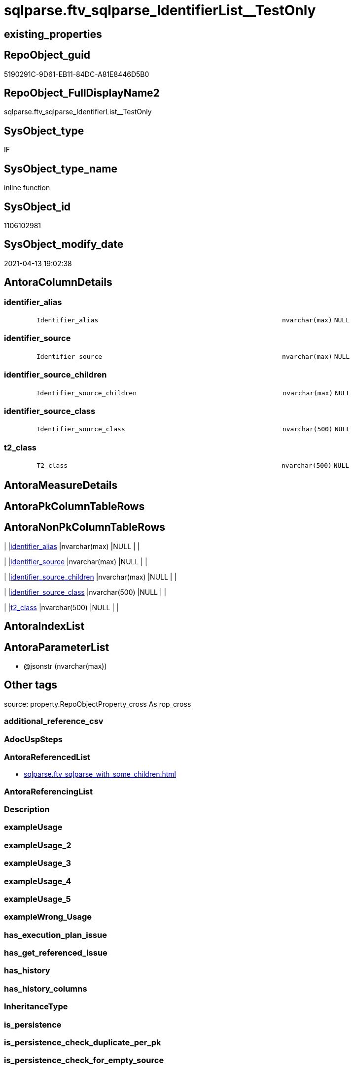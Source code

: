 // tag::HeaderFullDisplayName[]
= sqlparse.ftv_sqlparse_IdentifierList__TestOnly
// end::HeaderFullDisplayName[]

== existing_properties

// tag::existing_properties[]
:ExistsProperty--antorareferencedlist:
:ExistsProperty--is_repo_managed:
:ExistsProperty--is_ssas:
:ExistsProperty--referencedobjectlist:
:ExistsProperty--sql_modules_definition:
:ExistsProperty--AntoraParameterList:
:ExistsProperty--Columns:
// end::existing_properties[]

== RepoObject_guid

// tag::RepoObject_guid[]
5190291C-9D61-EB11-84DC-A81E8446D5B0
// end::RepoObject_guid[]

== RepoObject_FullDisplayName2

// tag::RepoObject_FullDisplayName2[]
sqlparse.ftv_sqlparse_IdentifierList__TestOnly
// end::RepoObject_FullDisplayName2[]

== SysObject_type

// tag::SysObject_type[]
IF
// end::SysObject_type[]

== SysObject_type_name

// tag::SysObject_type_name[]
inline function
// end::SysObject_type_name[]

== SysObject_id

// tag::SysObject_id[]
1106102981
// end::SysObject_id[]

== SysObject_modify_date

// tag::SysObject_modify_date[]
2021-04-13 19:02:38
// end::SysObject_modify_date[]

== AntoraColumnDetails

// tag::AntoraColumnDetails[]
[#column-identifier_alias]
=== identifier_alias

[cols="d,8m,m,m,m,d"]
|===
|
|Identifier_alias
|nvarchar(max)
|NULL
|
|
|===


[#column-identifier_source]
=== identifier_source

[cols="d,8m,m,m,m,d"]
|===
|
|Identifier_source
|nvarchar(max)
|NULL
|
|
|===


[#column-identifier_source_children]
=== identifier_source_children

[cols="d,8m,m,m,m,d"]
|===
|
|Identifier_source_children
|nvarchar(max)
|NULL
|
|
|===


[#column-identifier_source_class]
=== identifier_source_class

[cols="d,8m,m,m,m,d"]
|===
|
|Identifier_source_class
|nvarchar(500)
|NULL
|
|
|===


[#column-t2_class]
=== t2_class

[cols="d,8m,m,m,m,d"]
|===
|
|T2_class
|nvarchar(500)
|NULL
|
|
|===


// end::AntoraColumnDetails[]

== AntoraMeasureDetails

// tag::AntoraMeasureDetails[]

// end::AntoraMeasureDetails[]

== AntoraPkColumnTableRows

// tag::AntoraPkColumnTableRows[]





// end::AntoraPkColumnTableRows[]

== AntoraNonPkColumnTableRows

// tag::AntoraNonPkColumnTableRows[]
|
|<<column-identifier_alias>>
|nvarchar(max)
|NULL
|
|

|
|<<column-identifier_source>>
|nvarchar(max)
|NULL
|
|

|
|<<column-identifier_source_children>>
|nvarchar(max)
|NULL
|
|

|
|<<column-identifier_source_class>>
|nvarchar(500)
|NULL
|
|

|
|<<column-t2_class>>
|nvarchar(500)
|NULL
|
|

// end::AntoraNonPkColumnTableRows[]

== AntoraIndexList

// tag::AntoraIndexList[]

// end::AntoraIndexList[]

== AntoraParameterList

// tag::AntoraParameterList[]
* @jsonstr (nvarchar(max))
// end::AntoraParameterList[]

== Other tags

source: property.RepoObjectProperty_cross As rop_cross


=== additional_reference_csv

// tag::additional_reference_csv[]

// end::additional_reference_csv[]


=== AdocUspSteps

// tag::adocuspsteps[]

// end::adocuspsteps[]


=== AntoraReferencedList

// tag::antorareferencedlist[]
* xref:sqlparse.ftv_sqlparse_with_some_children.adoc[]
// end::antorareferencedlist[]


=== AntoraReferencingList

// tag::antorareferencinglist[]

// end::antorareferencinglist[]


=== Description

// tag::description[]

// end::description[]


=== exampleUsage

// tag::exampleusage[]

// end::exampleusage[]


=== exampleUsage_2

// tag::exampleusage_2[]

// end::exampleusage_2[]


=== exampleUsage_3

// tag::exampleusage_3[]

// end::exampleusage_3[]


=== exampleUsage_4

// tag::exampleusage_4[]

// end::exampleusage_4[]


=== exampleUsage_5

// tag::exampleusage_5[]

// end::exampleusage_5[]


=== exampleWrong_Usage

// tag::examplewrong_usage[]

// end::examplewrong_usage[]


=== has_execution_plan_issue

// tag::has_execution_plan_issue[]

// end::has_execution_plan_issue[]


=== has_get_referenced_issue

// tag::has_get_referenced_issue[]

// end::has_get_referenced_issue[]


=== has_history

// tag::has_history[]

// end::has_history[]


=== has_history_columns

// tag::has_history_columns[]

// end::has_history_columns[]


=== InheritanceType

// tag::inheritancetype[]

// end::inheritancetype[]


=== is_persistence

// tag::is_persistence[]

// end::is_persistence[]


=== is_persistence_check_duplicate_per_pk

// tag::is_persistence_check_duplicate_per_pk[]

// end::is_persistence_check_duplicate_per_pk[]


=== is_persistence_check_for_empty_source

// tag::is_persistence_check_for_empty_source[]

// end::is_persistence_check_for_empty_source[]


=== is_persistence_delete_changed

// tag::is_persistence_delete_changed[]

// end::is_persistence_delete_changed[]


=== is_persistence_delete_missing

// tag::is_persistence_delete_missing[]

// end::is_persistence_delete_missing[]


=== is_persistence_insert

// tag::is_persistence_insert[]

// end::is_persistence_insert[]


=== is_persistence_truncate

// tag::is_persistence_truncate[]

// end::is_persistence_truncate[]


=== is_persistence_update_changed

// tag::is_persistence_update_changed[]

// end::is_persistence_update_changed[]


=== is_repo_managed

// tag::is_repo_managed[]
0
// end::is_repo_managed[]


=== is_ssas

// tag::is_ssas[]
0
// end::is_ssas[]


=== microsoft_database_tools_support

// tag::microsoft_database_tools_support[]

// end::microsoft_database_tools_support[]


=== MS_Description

// tag::ms_description[]

// end::ms_description[]


=== persistence_source_RepoObject_fullname

// tag::persistence_source_repoobject_fullname[]

// end::persistence_source_repoobject_fullname[]


=== persistence_source_RepoObject_fullname2

// tag::persistence_source_repoobject_fullname2[]

// end::persistence_source_repoobject_fullname2[]


=== persistence_source_RepoObject_guid

// tag::persistence_source_repoobject_guid[]

// end::persistence_source_repoobject_guid[]


=== persistence_source_RepoObject_xref

// tag::persistence_source_repoobject_xref[]

// end::persistence_source_repoobject_xref[]


=== pk_index_guid

// tag::pk_index_guid[]

// end::pk_index_guid[]


=== pk_IndexPatternColumnDatatype

// tag::pk_indexpatterncolumndatatype[]

// end::pk_indexpatterncolumndatatype[]


=== pk_IndexPatternColumnName

// tag::pk_indexpatterncolumnname[]

// end::pk_indexpatterncolumnname[]


=== pk_IndexSemanticGroup

// tag::pk_indexsemanticgroup[]

// end::pk_indexsemanticgroup[]


=== ReferencedObjectList

// tag::referencedobjectlist[]
* [sqlparse].[ftv_sqlparse_with_some_children]
// end::referencedobjectlist[]


=== usp_persistence_RepoObject_guid

// tag::usp_persistence_repoobject_guid[]

// end::usp_persistence_repoobject_guid[]


=== UspExamples

// tag::uspexamples[]

// end::uspexamples[]


=== uspgenerator_usp_id

// tag::uspgenerator_usp_id[]

// end::uspgenerator_usp_id[]


=== UspParameters

// tag::uspparameters[]

// end::uspparameters[]

== Boolean Attributes

source: property.RepoObjectProperty WHERE property_int = 1

// tag::boolean_attributes[]

// end::boolean_attributes[]

== sql_modules_definition

// tag::sql_modules_definition[]
[%collapsible]
=======
[source,sql]
----
/*
soure

SELECT
       [T1].[RepoObject_guid]
     , [T1].[key]
     , [T1].[SysObject_fullname]
     , [T1].[RowNumber_per_Object]
     , [T1].[class]
       --, [T1].[is_group]
       --, [T1].[is_keyword]
       --, [T1].[is_whitespace]
     , [T1].[normalized]
       --, [T1].[children]
     , [T2_class] = [T2].[class]
     , [Identifier_alias] = CASE [T2].[class]
                                WHEN 'Identifier'
                                THEN CASE
                                         WHEN [T2].[child1_normalized] = 'AS'
                                         THEN [T2].[child2_normalized]
                                         WHEN [T2].[child3_normalized] = 'AS'
                                         THEN [T2].[child4_normalized]
                                     END
                                WHEN 'Comparison'
                                THEN CASE
                                         WHEN [T2].[child1_normalized] = '='
                                         THEN [T2].[child0_normalized]
                                     END
                            END
     , [Identifier_source] = CASE [T2].[class]
                                 WHEN 'Identifier'
                                 THEN CASE [T2].[child0_class]
                                          WHEN 'Token'
                                          THEN [T2].[normalized]
                                          WHEN 'Function'
                                          THEN [T2].[child0_normalized]
                                      END
                                 WHEN 'Comparison'
                                 THEN CASE
                                          WHEN [T2].[child1_normalized] = '='
                                          THEN [T2].[child2_normalized]
                                      END
                             END
     , [Identifier_source_class] = CASE [T2].[class]
                                       WHEN 'Identifier'
                                       THEN CASE [T2].[child0_class]
                                                WHEN 'Token'
                                                THEN [T2].[class]
                                                WHEN 'Function'
                                                THEN [T2].[child0_class]
                                            END
                                       WHEN 'Comparison'
                                       THEN CASE
                                                WHEN [T2].[child1_normalized] = '='
                                                THEN [T2].[child2_class]
                                            END
                                   END
     , [Identifier_source_children] = CASE [T2].[class]
                                          WHEN 'Identifier'
                                          THEN CASE [T2].[child0_class]
                                                   WHEN 'Token'
                                                   THEN [T2].[children]
                                                   WHEN 'Function'
                                                   THEN [T2].[child0_children]
                                               END
                                          WHEN 'Comparison'
                                          THEN CASE
                                                   WHEN [T2].[child1_normalized] = '='
                                                   THEN [T2].[child2_children]
                                               END
                                      END
     , [T2].[json_key]
     , [T2].[is_group]
     , [T2].[is_keyword]
     , [T2].[is_whitespace]
     , [T2].[normalized]
     , [T2].[children]
     , [T2].[child0_class]
     , [T2].[child0_is_group]
     , [T2].[child0_is_keyword]
     , [T2].[child0_is_whitespace]
     , [T2].[child0_normalized]
     , [T2].[child0_children]
     , [T2].[child1_class]
     , [T2].[child1_is_group]
     , [T2].[child1_is_keyword]
     , [T2].[child1_is_whitespace]
     , [T2].[child1_normalized]
     , [T2].[child1_children]
     , [T2].[child2_class]
     , [T2].[child2_is_group]
     , [T2].[child2_is_keyword]
     , [T2].[child2_is_whitespace]
     , [T2].[child2_normalized]
     , [T2].[child2_children]
     , [T2].[child3_class]
     , [T2].[child3_is_group]
     , [T2].[child3_is_keyword]
     , [T2].[child3_is_whitespace]
     , [T2].[child3_normalized]
     , [T2].[child3_children]
     , [T2].[child4_class]
     , [T2].[child4_is_group]
     , [T2].[child4_is_keyword]
     , [T2].[child4_is_whitespace]
     , [T2].[child4_normalized]
     , [T2].[child4_children]
FROM
     [repo].[RepoObject__sql_modules_20_statement_children] AS T1
     CROSS APPLY
     [repo].[ftv_sqlparse_with_some_children](T1.children) AS T2
WHERE  [T1].[class] = 'IdentifierList'
       AND [T2].[class] IN
                           (
                           'Identifier' , 'Comparison'
                           )



test:

declare @jsonstr nvarchar(max)
set @jsonstr =
'
[{"class": "Identifier", "ttype": null, "is_group": true, "str": "s.SupplierID", "normalized": "s.SupplierID", "is_keyword": false, "is_whitespace": false, "children": [{"class": "Token", "ttype": ["Name"], "is_group": false, "str": "s", "normalized": "s", "is_keyword": false, "is_whitespace": false, "children": []}, {"class": "Token", "ttype": ["Punctuation"], "is_group": false, "str": ".", "normalized": ".", "is_keyword": false, "is_whitespace": false, "children": []}, {"class": "Token", "ttype": ["Name"], "is_group": false, "str": "SupplierID", "normalized": "SupplierID", "is_keyword": false, "is_whitespace": false, "children": []}]}, {"class": "Token", "ttype": ["Punctuation"], "is_group": false, "str": ",", "normalized": ",", "is_keyword": false, "is_whitespace": false, "children": []}, {"class": "Identifier", "ttype": null, "is_group": true, "str": "s.SupplierName", "normalized": "s.SupplierName", "is_keyword": false, "is_whitespace": false, "children": [{"class": "Token", "ttype": ["Name"], "is_group": false, "str": "s", "normalized": "s", "is_keyword": false, "is_whitespace": false, "children": []}, {"class": "Token", "ttype": ["Punctuation"], "is_group": false, "str": ".", "normalized": ".", "is_keyword": false, "is_whitespace": false, "children": []}, {"class": "Token", "ttype": ["Name"], "is_group": false, "str": "SupplierName", "normalized": "SupplierName", "is_keyword": false, "is_whitespace": false, "children": []}]}, {"class": "Token", "ttype": ["Punctuation"], "is_group": false, "str": ",", "normalized": ",", "is_keyword": false, "is_whitespace": false, "children": []}, {"class": "Identifier", "ttype": null, "is_group": true, "str": "sc.SupplierCategoryName", "normalized": "sc.SupplierCategoryName", "is_keyword": false, "is_whitespace": false, "children": [{"class": "Token", "ttype": ["Name"], "is_group": false, "str": "sc", "normalized": "sc", "is_keyword": false, "is_whitespace": false, "children": []}, {"class": "Token", "ttype": ["Punctuation"], "is_group": false, "str": ".", "normalized": ".", "is_keyword": false, "is_whitespace": false, "children": []}, {"class": "Token", "ttype": ["Name"], "is_group": false, "str": "SupplierCategoryName", "normalized": "SupplierCategoryName", "is_keyword": false, "is_whitespace": false, "children": []}]}, {"class": "Token", "ttype": ["Punctuation"], "is_group": false, "str": ",", "normalized": ",", "is_keyword": false, "is_whitespace": false, "children": []}, {"class": "Identifier", "ttype": null, "is_group": true, "str": "pp.FullName AS PrimaryContact", "normalized": "pp.FullName", "is_keyword": false, "is_whitespace": false, "children": [{"class": "Token", "ttype": ["Name"], "is_group": false, "str": "pp", "normalized": "pp", "is_keyword": false, "is_whitespace": false, "children": []}, {"class": "Token", "ttype": ["Punctuation"], "is_group": false, "str": ".", "normalized": ".", "is_keyword": false, "is_whitespace": false, "children": []}, {"class": "Token", "ttype": ["Name"], "is_group": false, "str": "FullName", "normalized": "FullName", "is_keyword": false, "is_whitespace": false, "children": []}, {"class": "Token", "ttype": ["Keyword"], "is_group": false, "str": "AS", "normalized": "AS", "is_keyword": true, "is_whitespace": false, "children": []}, {"class": "Identifier", "ttype": null, "is_group": true, "str": "PrimaryContact", "normalized": "PrimaryContact", "is_keyword": false, "is_whitespace": false, "children": [{"class": "Token", "ttype": ["Name"], "is_group": false, "str": "PrimaryContact", "normalized": "PrimaryContact", "is_keyword": false, "is_whitespace": false, "children": []}]}]}, {"class": "Token", "ttype": ["Punctuation"], "is_group": false, "str": ",", "normalized": ",", "is_keyword": false, "is_whitespace": false, "children": []}, {"class": "Identifier", "ttype": null, "is_group": true, "str": "ap.FullName AS AlternateContact", "normalized": "ap.FullName", "is_keyword": false, "is_whitespace": false, "children": [{"class": "Token", "ttype": ["Name"], "is_group": false, "str": "ap", "normalized": "ap", "is_keyword": false, "is_whitespace": false, "children": []}, {"class": "Token", "ttype": ["Punctuation"], "is_group": false, "str": ".", "normalized": ".", "is_keyword": false, "is_whitespace": false, "children": []}, {"class": "Token", "ttype": ["Name"], "is_group": false, "str": "FullName", "normalized": "FullName", "is_keyword": false, "is_whitespace": false, "children": []}, {"class": "Token", "ttype": ["Keyword"], "is_group": false, "str": "AS", "normalized": "AS", "is_keyword": true, "is_whitespace": false, "children": []}, {"class": "Identifier", "ttype": null, "is_group": true, "str": "AlternateContact", "normalized": "AlternateContact", "is_keyword": false, "is_whitespace": false, "children": [{"class": "Token", "ttype": ["Name"], "is_group": false, "str": "AlternateContact", "normalized": "AlternateContact", "is_keyword": false, "is_whitespace": false, "children": []}]}]}, {"class": "Token", "ttype": ["Punctuation"], "is_group": false, "str": ",", "normalized": ",", "is_keyword": false, "is_whitespace": false, "children": []}, {"class": "Identifier", "ttype": null, "is_group": true, "str": "s.PhoneNumber", "normalized": "s.PhoneNumber", "is_keyword": false, "is_whitespace": false, "children": [{"class": "Token", "ttype": ["Name"], "is_group": false, "str": "s", "normalized": "s", "is_keyword": false, "is_whitespace": false, "children": []}, {"class": "Token", "ttype": ["Punctuation"], "is_group": false, "str": ".", "normalized": ".", "is_keyword": false, "is_whitespace": false, "children": []}, {"class": "Token", "ttype": ["Name"], "is_group": false, "str": "PhoneNumber", "normalized": "PhoneNumber", "is_keyword": false, "is_whitespace": false, "children": []}]}, {"class": "Token", "ttype": ["Punctuation"], "is_group": false, "str": ",", "normalized": ",", "is_keyword": false, "is_whitespace": false, "children": []}, {"class": "Identifier", "ttype": null, "is_group": true, "str": "s.FaxNumber", "normalized": "s.FaxNumber", "is_keyword": false, "is_whitespace": false, "children": [{"class": "Token", "ttype": ["Name"], "is_group": false, "str": "s", "normalized": "s", "is_keyword": false, "is_whitespace": false, "children": []}, {"class": "Token", "ttype": ["Punctuation"], "is_group": false, "str": ".", "normalized": ".", "is_keyword": false, "is_whitespace": false, "children": []}, {"class": "Token", "ttype": ["Name"], "is_group": false, "str": "FaxNumber", "normalized": "FaxNumber", "is_keyword": false, "is_whitespace": false, "children": []}]}, {"class": "Token", "ttype": ["Punctuation"], "is_group": false, "str": ",", "normalized": ",", "is_keyword": false, "is_whitespace": false, "children": []}, {"class": "Identifier", "ttype": null, "is_group": true, "str": "s.WebsiteURL", "normalized": "s.WebsiteURL", "is_keyword": false, "is_whitespace": false, "children": [{"class": "Token", "ttype": ["Name"], "is_group": false, "str": "s", "normalized": "s", "is_keyword": false, "is_whitespace": false, "children": []}, {"class": "Token", "ttype": ["Punctuation"], "is_group": false, "str": ".", "normalized": ".", "is_keyword": false, "is_whitespace": false, "children": []}, {"class": "Token", "ttype": ["Name"], "is_group": false, "str": "WebsiteURL", "normalized": "WebsiteURL", "is_keyword": false, "is_whitespace": false, "children": []}]}, {"class": "Token", "ttype": ["Punctuation"], "is_group": false, "str": ",", "normalized": ",", "is_keyword": false, "is_whitespace": false, "children": []}, {"class": "Identifier", "ttype": null, "is_group": true, "str": "dm.DeliveryMethodName AS DeliveryMethod", "normalized": "dm.DeliveryMethodName", "is_keyword": false, "is_whitespace": false, "children": [{"class": "Token", "ttype": ["Name"], "is_group": false, "str": "dm", "normalized": "dm", "is_keyword": false, "is_whitespace": false, "children": []}, {"class": "Token", "ttype": ["Punctuation"], "is_group": false, "str": ".", "normalized": ".", "is_keyword": false, "is_whitespace": false, "children": []}, {"class": "Token", "ttype": ["Name"], "is_group": false, "str": "DeliveryMethodName", "normalized": "DeliveryMethodName", "is_keyword": false, "is_whitespace": false, "children": []}, {"class": "Token", "ttype": ["Keyword"], "is_group": false, "str": "AS", "normalized": "AS", "is_keyword": true, "is_whitespace": false, "children": []}, {"class": "Identifier", "ttype": null, "is_group": true, "str": "DeliveryMethod", "normalized": "DeliveryMethod", "is_keyword": false, "is_whitespace": false, "children": [{"class": "Token", "ttype": ["Name"], "is_group": false, "str": "DeliveryMethod", "normalized": "DeliveryMethod", "is_keyword": false, "is_whitespace": false, "children": []}]}]}, {"class": "Token", "ttype": ["Punctuation"], "is_group": false, "str": ",", "normalized": ",", "is_keyword": false, "is_whitespace": false, "children": []}, {"class": "Identifier", "ttype": null, "is_group": true, "str": "c.CityName AS CityName", "normalized": "c.CityName", "is_keyword": false, "is_whitespace": false, "children": [{"class": "Token", "ttype": ["Name"], "is_group": false, "str": "c", "normalized": "c", "is_keyword": false, "is_whitespace": false, "children": []}, {"class": "Token", "ttype": ["Punctuation"], "is_group": false, "str": ".", "normalized": ".", "is_keyword": false, "is_whitespace": false, "children": []}, {"class": "Token", "ttype": ["Name"], "is_group": false, "str": "CityName", "normalized": "CityName", "is_keyword": false, "is_whitespace": false, "children": []}, {"class": "Token", "ttype": ["Keyword"], "is_group": false, "str": "AS", "normalized": "AS", "is_keyword": true, "is_whitespace": false, "children": []}, {"class": "Identifier", "ttype": null, "is_group": true, "str": "CityName", "normalized": "CityName", "is_keyword": false, "is_whitespace": false, "children": [{"class": "Token", "ttype": ["Name"], "is_group": false, "str": "CityName", "normalized": "CityName", "is_keyword": false, "is_whitespace": false, "children": []}]}]}, {"class": "Token", "ttype": ["Punctuation"], "is_group": false, "str": ",", "normalized": ",", "is_keyword": false, "is_whitespace": false, "children": []}, {"class": "Identifier", "ttype": null, "is_group": true, "str": "s.DeliveryLocation AS DeliveryLocation", "normalized": "s.DeliveryLocation", "is_keyword": false, "is_whitespace": false, "children": [{"class": "Token", "ttype": ["Name"], "is_group": false, "str": "s", "normalized": "s", "is_keyword": false, "is_whitespace": false, "children": []}, {"class": "Token", "ttype": ["Punctuation"], "is_group": false, "str": ".", "normalized": ".", "is_keyword": false, "is_whitespace": false, "children": []}, {"class": "Token", "ttype": ["Name"], "is_group": false, "str": "DeliveryLocation", "normalized": "DeliveryLocation", "is_keyword": false, "is_whitespace": false, "children": []}, {"class": "Token", "ttype": ["Keyword"], "is_group": false, "str": "AS", "normalized": "AS", "is_keyword": true, "is_whitespace": false, "children": []}, {"class": "Identifier", "ttype": null, "is_group": true, "str": "DeliveryLocation", "normalized": "DeliveryLocation", "is_keyword": false, "is_whitespace": false, "children": [{"class": "Token", "ttype": ["Name"], "is_group": false, "str": "DeliveryLocation", "normalized": "DeliveryLocation", "is_keyword": false, "is_whitespace": false, "children": []}]}]}, {"class": "Token", "ttype": ["Punctuation"], "is_group": false, "str": ",", "normalized": ",", "is_keyword": false, "is_whitespace": false, "children": []}, {"class": "Identifier", "ttype": null, "is_group": true, "str": "s.SupplierReference", "normalized": "s.SupplierReference", "is_keyword": false, "is_whitespace": false, "children": [{"class": "Token", "ttype": ["Name"], "is_group": false, "str": "s", "normalized": "s", "is_keyword": false, "is_whitespace": false, "children": []}, {"class": "Token", "ttype": ["Punctuation"], "is_group": false, "str": ".", "normalized": ".", "is_keyword": false, "is_whitespace": false, "children": []}, {"class": "Token", "ttype": ["Name"], "is_group": false, "str": "SupplierReference", "normalized": "SupplierReference", "is_keyword": false, "is_whitespace": false, "children": []}]}]
'
select *
    FROM
         OPENJSON(@jsonstr) AS j1

select * from [repo].[ftv_sqlparse_IdentifierList](@jsonstr)

select *
FROM
     [repo].[RepoObject__sql_modules_20_statement_children] AS T1
     CROSS APPLY
     [repo].[ftv_sqlparse_IdentifierList](T1.children) AS T2
WHERE  [T1].[class] = 'IdentifierList'
and isjson(T1.children) = 1



*/
--@jsonstr should be 'children' element of en entry class IdentifierList
CREATE Function [sqlparse].ftv_sqlparse_IdentifierList__TestOnly
(
    @jsonstr NVarchar(Max)
)
Returns Table
As
Return
(
    Select
        --j1.*
        --,
        --  [T1].[RepoObject_guid]
        --, [T1].[key]
        --, [T1].[SysObject_fullname]
        --, [T1].[RowNumber_per_Object]
        --, [T1].[class]
        --  --, [T1].[is_group]
        --  --, [T1].[is_keyword]
        --  --, [T1].[is_whitespace]
        --, [T1].[normalized]
        --  --, [T1].[children]
        --, 
        T2_class                   = T2.class
      , Identifier_alias           = Case T2.class
                                         When 'Identifier'
                                             Then
                                             Case
                                                 When T2.child1_normalized = 'AS'
                                                     Then
                                                     T2.child2_normalized
                                                 When T2.child3_normalized = 'AS'
                                                     Then
                                                     T2.child4_normalized
                                             End
                                         When 'Comparison'
                                             Then
                                             Case
                                                 When T2.child1_normalized = '='
                                                     Then
                                                     T2.child0_normalized
                                             End
                                     End
      , Identifier_source          = Case T2.class
                                         When 'Identifier'
                                             Then
                                             Case T2.child0_class
                                                 When 'Token'
                                                     Then
                                                     T2.normalized
                                                 When 'Function'
                                                     Then
                                                     T2.child0_normalized
                                             End
                                         When 'Comparison'
                                             Then
                                             Case
                                                 When T2.child1_normalized = '='
                                                     Then
                                                     T2.child2_normalized
                                             End
                                     End
      , Identifier_source_class    = Case T2.class
                                         When 'Identifier'
                                             Then
                                             Case T2.child0_class
                                                 When 'Token'
                                                     Then
                                                     T2.class
                                                 When 'Function'
                                                     Then
                                                     T2.child0_class
                                             End
                                         When 'Comparison'
                                             Then
                                             Case
                                                 When T2.child1_normalized = '='
                                                     Then
                                                     T2.child2_class
                                             End
                                     End
      , Identifier_source_children = Case T2.class
                                         When 'Identifier'
                                             Then
                                             Case T2.child0_class
                                                 When 'Token'
                                                     Then
                                                     T2.children
                                                 When 'Function'
                                                     Then
                                                     T2.child0_children
                                             End
                                         When 'Comparison'
                                             Then
                                             Case
                                                 When T2.child1_normalized = '='
                                                     Then
                                                     T2.child2_children
                                             End
                                     End
    --     , [T2].[json_key]
    --     , [T2].[is_group]
    --     , [T2].[is_keyword]
    --     , [T2].[is_whitespace]
    --     , [T2].[normalized]
    --     , [T2].[children]
    --     , [T2].[child0_class]
    --     , [T2].[child0_is_group]
    --     , [T2].[child0_is_keyword]
    --     , [T2].[child0_is_whitespace]
    --     , [T2].[child0_normalized]
    --     , [T2].[child0_children]
    --     , [T2].[child1_class]
    --     , [T2].[child1_is_group]
    --     , [T2].[child1_is_keyword]
    --     , [T2].[child1_is_whitespace]
    --     , [T2].[child1_normalized]
    --     , [T2].[child1_children]
    --     , [T2].[child2_class]
    --     , [T2].[child2_is_group]
    --     , [T2].[child2_is_keyword]
    --     , [T2].[child2_is_whitespace]
    --     , [T2].[child2_normalized]
    --     , [T2].[child2_children]
    --     , [T2].[child3_class]
    --     , [T2].[child3_is_group]
    --     , [T2].[child3_is_keyword]
    --     , [T2].[child3_is_whitespace]
    --     , [T2].[child3_normalized]
    --     , [T2].[child3_children]
    --     , [T2].[child4_class]
    --     , [T2].[child4_is_group]
    --     , [T2].[child4_is_keyword]
    --     , [T2].[child4_is_whitespace]
    --     , [T2].[child4_normalized]
    --     , [T2].[child4_children]
    ----FROM
    ----     [repo].[RepoObject__sql_modules_20_statement_children] AS T1
    From --
        --     OPENJSON(@jsonstr) AS j1
        --     CROSS APPLY
        [sqlparse].ftv_sqlparse_with_some_children ( @jsonstr ) As T2
    Where
        T2.class In
        ( 'Identifier', 'Comparison' )
);

----
=======
// end::sql_modules_definition[]


